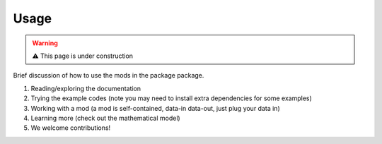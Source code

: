 Usage
=====

.. warning::
   ⚠ This page is under construction

Brief discussion of how to use the mods in the package package.

1. Reading/exploring the documentation
2. Trying the example codes (note you may need to install extra dependencies for
   some examples)
3. Working with a mod (a mod is self-contained, data-in data-out, just plug your
   data in)
4. Learning more (check out the mathematical model)
5. We welcome contributions!
